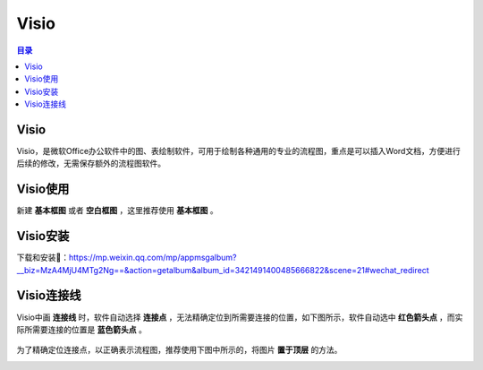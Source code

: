 Visio
=======
.. contents:: 目录

Visio
-------
Visio，是微软Office办公软件中的图、表绘制软件，可用于绘制各种通用的专业的流程图，重点是可以插入Word文档，方便进行后续的修改，无需保存额外的流程图软件。

Visio使用
-----------
新建 **基本框图** 或者 **空白框图** ，这里推荐使用 **基本框图** 。

.. figure:: images/Visio/Visio使用/1.png

Visio安装
-----------------
下载和安装🔗：https://mp.weixin.qq.com/mp/appmsgalbum?__biz=MzA4MjU4MTg2Ng==&action=getalbum&album_id=3421491400485666822&scene=21#wechat_redirect

Visio连接线
------------------
Visio中画 **连接线** 时，软件自动选择 **连接点** ，无法精确定位到所需要连接的位置，如下图所示，软件自动选中 **红色箭头点** ，而实际所需要连接的位置是 **蓝色箭头点** 。

.. figure:: images/Visio/Visio连接线/1.png
    :width: 50%

为了精确定位连接点，以正确表示流程图，推荐使用下图中所示的，将图片 **置于顶层** 的方法。

.. container:: row

    .. figure:: images/Visio/Visio连接线/2.png
        :align: left
        :width: 40%

    .. figure:: images/Visio/Visio连接线/3.png
        :align: right
        :width: 40%
